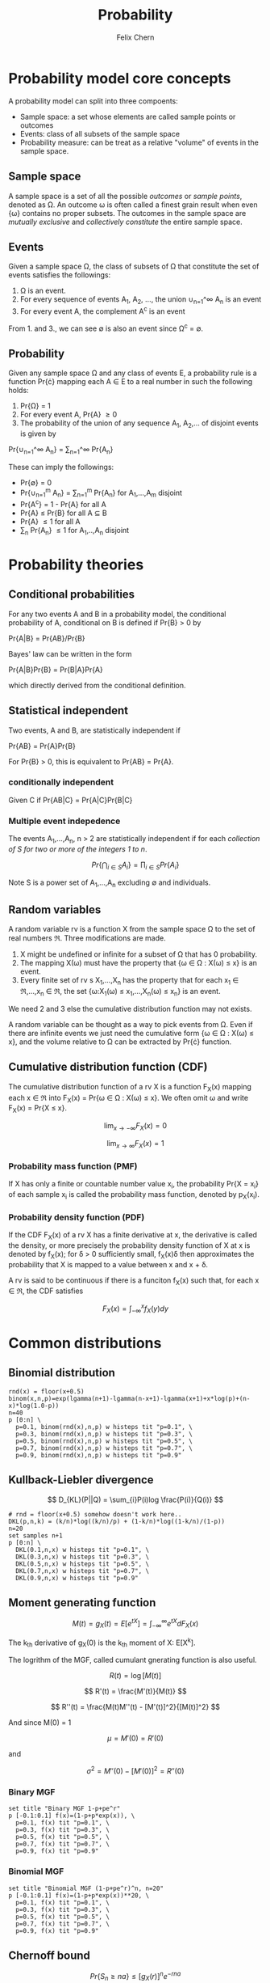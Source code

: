 #+TITLE: Probability
#+AUTHOR: Felix Chern
#+DESCRIPTION: Introduction to some elementary probability concepts

* Probability model core concepts

A probability model can split into three compoents:
- Sample space: a set whose elements are called sample points or outcomes
- Events: class of all subsets of the sample space
- Probability measure: can be treat as a relative "volume" of events in the sample space.

** Sample space

A sample space is a set of all the possible /outcomes/ or /sample points/, denoted as \Omega. An outcome \omega is often called a finest grain result when even {\omega} contains no proper subsets. The outcomes in the sample space are /mutually exclusive/ and /collectively constitute/ the entire sample space.

** Events

Given a sample space \Omega, the class of subsets of \Omega that constitute the set of events satisfies the followings:

1. \Omega is an event.
2. For every sequence of events A_1, A_2, ..., the union \cup_{n=1}^\infty A_n is an event
3. For every event A, the complement A^c is an event

From 1. and 3., we can see \empty is also an event since \Omega^c = \empty.

** Probability

Given any sample space \Omega and any class of events \Epsilon, a probability rule is a function Pr{\cdot} mapping each A \in \Epsilon to a real number in such the following holds:

1. Pr{\Omega} = 1
2. For every event A, Pr{A} \ge 0
3. The probability of the union of any sequence A_1, A_2,... of disjoint events is given by
Pr{\cup_{n=1}^\infty A_n} = \sum_{n=1}^\infty Pr{A_n}

These can imply the followings:

- Pr{\empty} = 0
- Pr{\cup_{n=1}^m A_n} = \sum_{n=1}^m Pr{A_n} for A_1,...,A_m disjoint
- Pr{A^c} = 1 - Pr{A} for all A
- Pr{A} \le Pr{B} for all A \sube B
- Pr{A} \le 1 for all A
- \sum_n Pr{A_n} \le 1 for A_1,..,A_n disjoint

* Probability theories

** Conditional probabilities

For any two events A and B in a probability model, the conditional probability of A, conditional on B is defined if Pr{B} > 0 by

Pr{A|B} = Pr{AB}/Pr{B}

Bayes' law can be written in the form

Pr{A|B}Pr{B} = Pr{B|A}Pr{A}

which directly derived from the conditional definition.

** Statistical independent

Two events, A and B, are statistically independent if

Pr{AB} = Pr{A}Pr{B}

For Pr{B} > 0, this is equivalent to Pr{AB} = Pr{A}.

*** conditionally independent
Given C if Pr{AB|C} = Pr{A|C}Pr{B|C}

*** Multiple event indepedence
The events A_1,...,A_n, n > 2 are statistically independent if for each /collection of S for two or more of the integers 1 to n/.

\[
Pr\left\{\bigcap_{i\in S}A_{i }\right\} = \prod_{i\in S}Pr\left\{ A_i \right\}
\]

Note S is a power set of A_1,...,A_n excluding \empty and individuals.

** Random variables

A random variable rv is a function X from the sample space \Omega to the set of real numbers \real. Three modifications are made.

1. X might be undefined or infinite for a subset of \Omega that has 0 probability.
2. The mapping X(\omega) must have the property that {\omega \in \Omega : X(\omega) \le x} is an event.
3. Every finite set of rv s X_1,...,X_n has the property that for each x_1 \in \real,...,x_n \in \real, the set {\omega:X_1(\omega) \le x_1,...,X_n(\omega) \le x_n} is an event.

We need 2 and 3 else the cumulative distribution function may not exists.

A random variable can be thought as a way to pick events from \Omega. Even if there are infinite events we just need the cumulative form {\omega \in \Omega : X(\omega) \le x}, and the volume relative to \Omega can be extracted by Pr{\cdot} function.

** Cumulative distribution function (CDF)

The cumulative distribution function of a rv X is a function F_X(x) mapping each x \in \real into 
F_X(x) = Pr{\omega \in \Omega : X(\omega) \le x}. We often omit \omega and write F_X(x) = Pr{X \le x}.

\[
\lim_{x \to -\infty}F_X(x) = 0
\]

\[
\lim_{x \to \infty }F_X(x) = 1
\]


*** Probability mass function (PMF)

If X has only a finite or countable number value x_i, the probability Pr{X = x_i} of each sample x_i is called the probability mass function, denoted by p_X(x_i).

*** Probability density function (PDF)

If the CDF F_X(x) of a rv X has a finite derivative at x, the derivative is called the density, or more precisely the probability density function of X at x is denoted by f_X(x); for \delta > 0 sufficiently small, f_X(x)\delta then approximates the probability that X is mapped to a value between x and x + \delta.

A rv is said to be continuous if there is a funciton f_X(x) such that, for each x \in \real, the CDF satisfies 

\[
F_X(x) = \int_{-\infty}^x f_X(y)dy
\]


* Common distributions

** Binomial distribution

#+BEGIN_SRC gnuplot
rnd(x) = floor(x+0.5)
binom(x,n,p)=exp(lgamma(n+1)-lgamma(n-x+1)-lgamma(x+1)+x*log(p)+(n-x)*log(1.0-p))
n=40
p [0:n] \
  p=0.1, binom(rnd(x),n,p) w histeps tit "p=0.1", \
  p=0.3, binom(rnd(x),n,p) w histeps tit "p=0.3", \
  p=0.5, binom(rnd(x),n,p) w histeps tit "p=0.5", \
  p=0.7, binom(rnd(x),n,p) w histeps tit "p=0.7", \
  p=0.9, binom(rnd(x),n,p) w histeps tit "p=0.9"
#+END_SRC

#+RESULTS:
[[file:img/prob-001.png]]


** Kullback-Liebler divergence

\[
D_{KL}(P||Q) = \sum_{i}P(i)log \frac{P(i)}{Q(i)}
\]

#+BEGIN_SRC gnuplot :file img/prob-002.png :exports both :term png small size 480,320
# rnd = floor(x+0.5) somehow doesn't work here..
DKL(p,n,k) = (k/n)*log((k/n)/p) + (1-k/n)*log((1-k/n)/(1-p))
n=20
set samples n+1
p [0:n] \
  DKL(0.1,n,x) w histeps tit "p=0.1", \
  DKL(0.3,n,x) w histeps tit "p=0.3", \
  DKL(0.5,n,x) w histeps tit "p=0.5", \
  DKL(0.7,n,x) w histeps tit "p=0.7", \
  DKL(0.9,n,x) w histeps tit "p=0.9"
#+END_SRC

#+RESULTS:
[[file:img/prob-002.png]]

** Moment generating function

\[
M(t) = g_X(t) = E\left[e^{tX}\right] = \int_{-\infty}^\infty e^{tX}dF_X(x)
\]

The k_{th} derivative of g_X(0) is the k_{th} moment of X: E[X^{k}].

The logrithm of the MGF, called cumulant gnerating function is also useful.

\[
R(t) = \log\left[M(t)\right]
\]

\[
R'(t) = \frac{M'(t)}{M(t)}
\]

\[
R''(t) = \frac{M(t)M''(t) - [M'(t)]^2}{[M(t)]^2}
\]

And since M(0) = 1

\[
\mu = M'(0) = R'(0)
\]

and

\[
\sigma^2 = M''(0) - [M'(0)]^2 = R''(0)
\]

*** Binary MGF

#+BEGIN_SRC gnuplot :file img/prob-003.png :exports both :term png small size 480,320
set title "Binary MGF 1-p+pe^r"
p [-0.1:0.1] f(x)=(1-p+p*exp(x)), \
  p=0.1, f(x) tit "p=0.1", \
  p=0.3, f(x) tit "p=0.3", \
  p=0.5, f(x) tit "p=0.5", \
  p=0.7, f(x) tit "p=0.7", \
  p=0.9, f(x) tit "p=0.9"
#+END_SRC

#+RESULTS:
[[file:img/prob-003.png]]

*** Binomial MGF

#+BEGIN_SRC gnuplot :file img/prob-004.png :exports both :term png small size 480,320
set title "Binomial MGF (1-p+pe^r)^n, n=20"
p [-0.1:0.1] f(x)=(1-p+p*exp(x))**20, \
  p=0.1, f(x) tit "p=0.1", \
  p=0.3, f(x) tit "p=0.3", \
  p=0.5, f(x) tit "p=0.5", \
  p=0.7, f(x) tit "p=0.7", \
  p=0.9, f(x) tit "p=0.9"
#+END_SRC

#+RESULTS:
[[file:img/prob-004.png]]

** Chernoff bound

\[
Pr\{S_n \ge na\} \le \left[g_X(r)\right]^n e^{-rna}
\]

#+BEGIN_SRC gnuplot :file img/prob-005.png :exports both :term png small size 480,320
set title "Binomial MGF (1-p+pe^r)^n * exp(-x*na), n=20"
p [-0.3:1.1] f(x)=((1-p+p*exp(x))**20)*exp(-x*a), \
  p=0.5, a=10, f(x) tit "p=0.5, na=10", \
  p=0.5, a=13, f(x) tit "p=0.5, na=13", \
  p=0.5, a=15, f(x) tit "p=0.5, na=15"
#+END_SRC

#+RESULTS:
[[file:img/prob-005.png]]

The smallest value of na=10 is close to 1, while smallest value of na=15 is close to zero. These are the bounds for n=20, Pr{S_n \ge na}.
